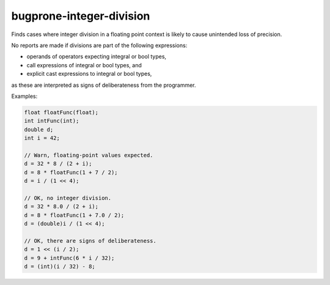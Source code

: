 .. title:: clang-tidy - bugprone-integer-division

bugprone-integer-division
=========================

Finds cases where integer division in a floating point context is likely to
cause unintended loss of precision.

No reports are made if divisions are part of the following expressions:

- operands of operators expecting integral or bool types,
- call expressions of integral or bool types, and
- explicit cast expressions to integral or bool types,

as these are interpreted as signs of deliberateness from the programmer.

Examples:

.. code-block:: c++

  float floatFunc(float);
  int intFunc(int);
  double d;
  int i = 42;

  // Warn, floating-point values expected.
  d = 32 * 8 / (2 + i);
  d = 8 * floatFunc(1 + 7 / 2);
  d = i / (1 << 4);

  // OK, no integer division.
  d = 32 * 8.0 / (2 + i);
  d = 8 * floatFunc(1 + 7.0 / 2);
  d = (double)i / (1 << 4);

  // OK, there are signs of deliberateness.
  d = 1 << (i / 2);
  d = 9 + intFunc(6 * i / 32);
  d = (int)(i / 32) - 8;
